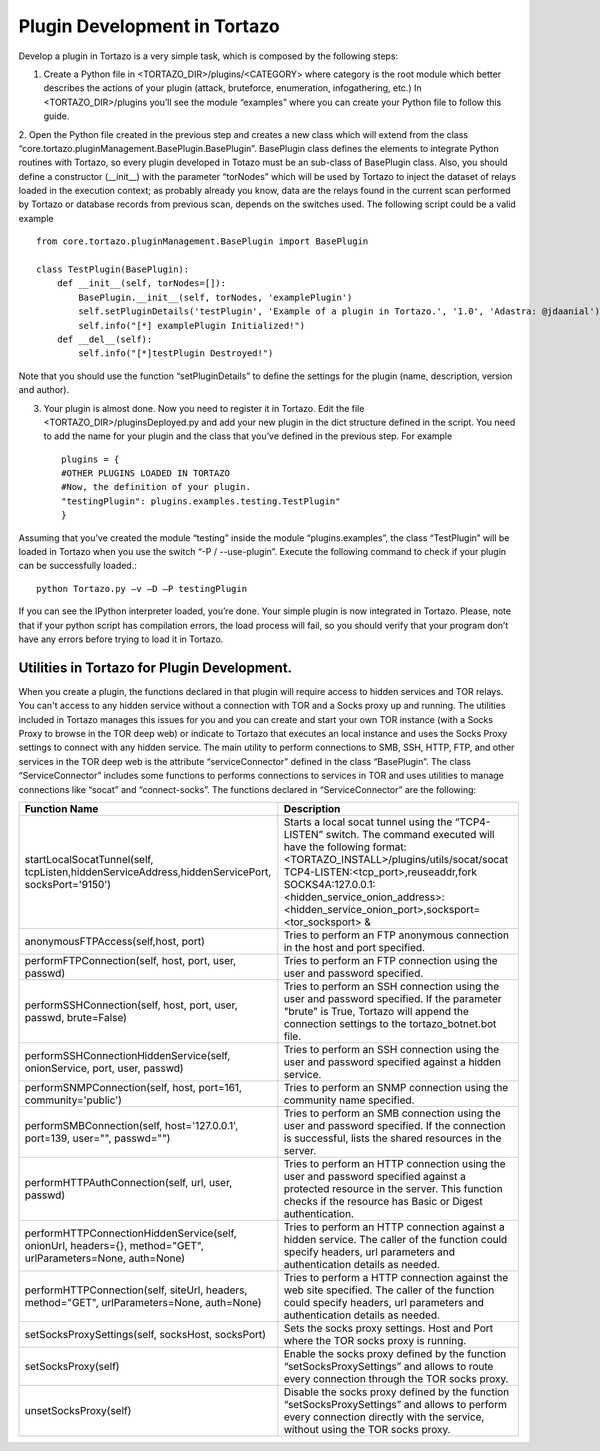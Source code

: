 .. _plugin_development:

****************************************************
Plugin Development in Tortazo
****************************************************

Develop a plugin in Tortazo is a very simple task, which is composed by the following steps:

1. Create a Python file in <TORTAZO_DIR>/plugins/<CATEGORY> where category is the root module which better describes the actions of your plugin (attack, bruteforce, enumeration, infogathering, etc.) In <TORTAZO_DIR>/plugins you’ll see the module “examples” where you can create your Python file to follow this guide.

2. Open the Python file created in the previous step and creates a new class which will extend from the class “core.tortazo.pluginManagement.BasePlugin.BasePlugin”. BasePlugin class defines the elements to integrate Python routines with Tortazo, so every plugin developed in Totazo must be an sub-class of BasePlugin class. Also, you should define a constructor (__init__) with the parameter “torNodes” which will be used by Tortazo to inject the dataset of relays loaded in the execution context; as probably already you know, data are the relays found in the current scan performed by Tortazo or database records from previous scan, depends on the switches used. 
The following script could be a valid example ::
 
    from core.tortazo.pluginManagement.BasePlugin import BasePlugin
    
    class TestPlugin(BasePlugin):
        def __init__(self, torNodes=[]):
            BasePlugin.__init__(self, torNodes, 'examplePlugin')
            self.setPluginDetails('testPlugin', 'Example of a plugin in Tortazo.', '1.0', 'Adastra: @jdaanial')
            self.info("[*] examplePlugin Initialized!")
        def __del__(self):
            self.info("[*]testPlugin Destroyed!")

Note that you should use the function “setPluginDetails” to define the settings for the plugin (name, description, version and author).

3. Your plugin is almost done. Now you need to register it in Tortazo. Edit the file  <TORTAZO_DIR>/pluginsDeployed.py and add your new plugin in the dict structure defined in the script. You need to add the name for your plugin and the class that you’ve defined in the previous step. For example ::

    plugins = {
    #OTHER PLUGINS LOADED IN TORTAZO
    #Now, the definition of your plugin.
    "testingPlugin": plugins.examples.testing.TestPlugin"
    }

Assuming that you’ve created the module “testing” inside the module “plugins.examples”, the class “TestPlugin” will be loaded in Tortazo when you use the switch “-P  /  --use-plugin”. Execute the following command to check if your plugin can be successfully loaded.::

    python Tortazo.py –v –D –P testingPlugin
    
If you can see the IPython interpreter loaded, you’re done. Your simple plugin is now integrated in Tortazo. Please, note that if your python script has compilation errors, the load process will fail, so you should verify that your program don’t have any errors before trying to load it in Tortazo.   


============================
Utilities in Tortazo for Plugin Development.
============================
When you create a plugin, the functions declared in that plugin will require access to  hidden services and TOR relays. You can't access to any hidden service without a connection with TOR and a Socks proxy up and running. The utilities included in Tortazo manages this issues for you and you can create and start your own TOR instance (with a Socks Proxy to browse in the TOR deep web) or indicate to Tortazo that executes an local instance and uses the Socks Proxy settings to connect with any hidden service. The main utility to perform connections to SMB, SSH, HTTP, FTP, and other services in the TOR deep web is the attribute “serviceConnector” defined in the class “BasePlugin”. The class “ServiceConnector” includes some functions to performs connections to services in TOR and uses utilities to manage connections like “socat” and “connect-socks”. The functions declared in “ServiceConnector” are the following:

============================================================================================================   =================================================================================================================================================================================================
Function Name                                                                                                  Description                                                                     
============================================================================================================   =================================================================================================================================================================================================
startLocalSocatTunnel(self, tcpListen,hiddenServiceAddress,hiddenServicePort, socksPort='9150')                Starts a local socat tunnel using the “TCP4-LISTEN” switch. The command executed will have the following format: 
                                                                                                               <TORTAZO_INSTALL>/plugins/utils/socat/socat TCP4-LISTEN:<tcp_port>,reuseaddr,fork SOCKS4A:127.0.0.1:<hidden_service_onion_address>:<hidden_service_onion_port>,socksport=<tor_socksport> &
anonymousFTPAccess(self,host, port)                                                                            Tries to perform an FTP anonymous connection in the host and port specified.
performFTPConnection(self, host, port, user, passwd)                                                           Tries to perform an FTP connection using the user and password specified.
performSSHConnection(self, host, port, user, passwd, brute=False)                                              Tries to perform an SSH connection using the user and password specified. If the parameter "brute" is True, Tortazo will append the connection settings to the tortazo_botnet.bot file.
performSSHConnectionHiddenService(self, onionService, port, user, passwd)                                      Tries to perform an SSH connection using the user and password specified against a hidden service.
performSNMPConnection(self, host, port=161, community='public')                                                Tries to perform an SNMP connection using the community name specified.
performSMBConnection(self, host='127.0.0.1', port=139, user="", passwd="")                                     Tries to perform an SMB connection using the user and password specified. If the connection is successful, lists the shared resources in the server.
performHTTPAuthConnection(self, url, user, passwd)                                                             Tries to perform an HTTP connection using the user and password specified against a protected resource in the server. This function checks if the resource has Basic or Digest authentication.
performHTTPConnectionHiddenService(self, onionUrl, headers={}, method="GET", urlParameters=None, auth=None)    Tries to perform an HTTP connection against a hidden service. The caller of the function could specify headers, url parameters and authentication details as needed.
performHTTPConnection(self, siteUrl, headers, method="GET", urlParameters=None, auth=None)                     Tries to perform a HTTP connection against the web site specified. The caller of the function could specify headers, url parameters and authentication details as needed.
setSocksProxySettings(self, socksHost, socksPort)                                                              Sets the socks proxy settings. Host and Port where the TOR socks proxy is running.
setSocksProxy(self)                                                                                            Enable the socks proxy defined by the function “setSocksProxySettings” and allows to route every connection through the TOR socks proxy.
unsetSocksProxy(self)                                                                                          Disable the socks proxy defined by the function “setSocksProxySettings” and allows to perform every connection directly with the service, without using the TOR socks proxy.
============================================================================================================   =================================================================================================================================================================================================
